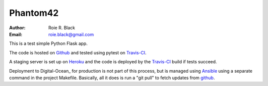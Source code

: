 Phantom42
#########
:Author: Roie R. Black
:Email: roie.black@gmail.com

|travis-build|

This is a test simple Python Flask app.

The code is hosted on Github_ and tested using pytest on Travis-CI_.

A staging server is set up on Heroku_ and the code is deployed by the Travis-CI_
build if tests succeed.

Deployment to Digital-Ocean_ for production is not part of this process, but is
managed using Ansible_ using a separate command in the project Makefile.
Basically, all it does is run a "git pull" to fetch updates from github_.

..  _Github:    https://github.com
..  _Heroku:    https://heroku.com
..  Digital-Ocean:  https://digitalocean.com
..  _Travis-CI:     https://travis-ci.org
..  _Ansible:       https://ansible.org

..  |travis-build| image:: https://travis-ci.org/rblack42/phantom42.svg?branch=master
    :alt: Build badge from Travis-CI


